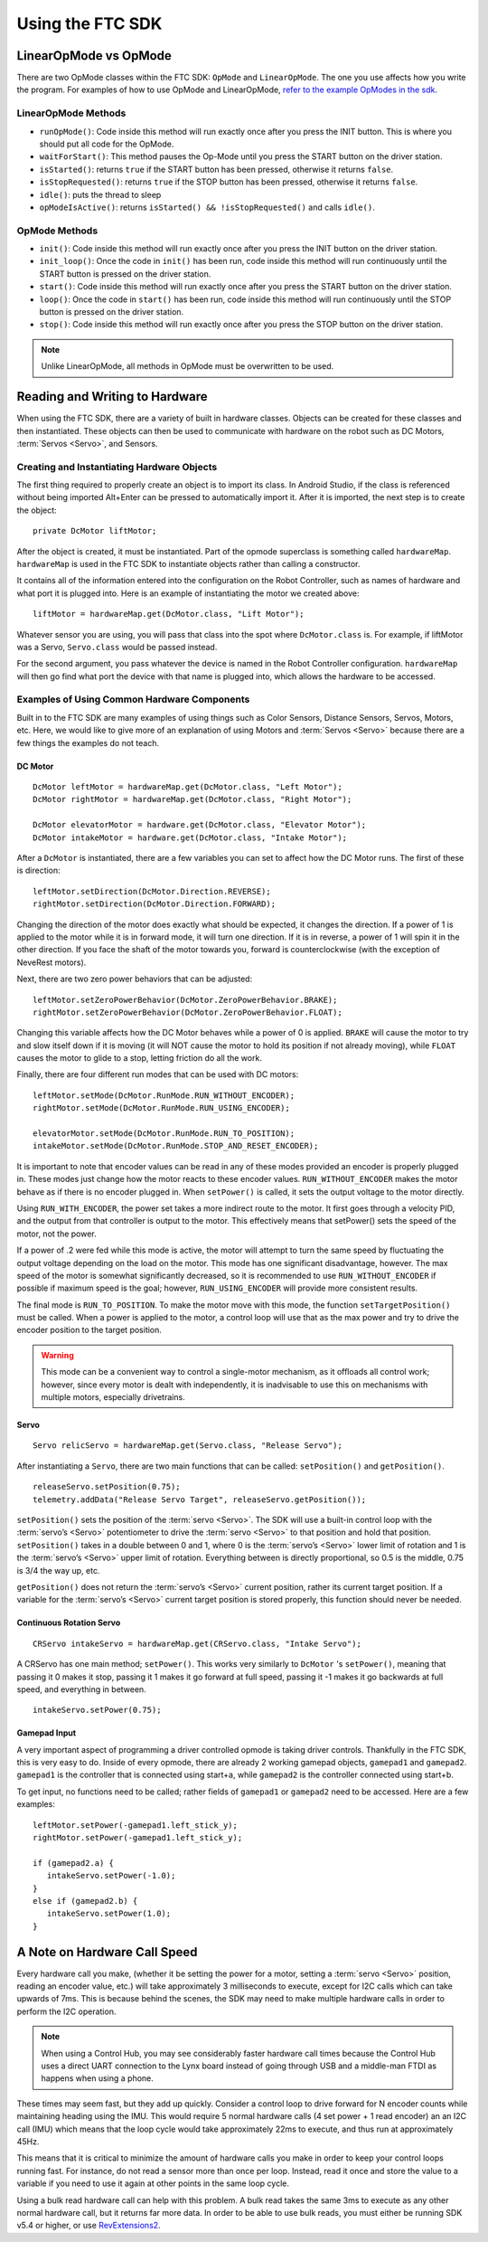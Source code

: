 =================
Using the FTC SDK
=================
LinearOpMode vs OpMode
======================
There are two OpMode classes within the FTC SDK: ``OpMode`` and ``LinearOpMode``. The one you use affects how you write the program. For examples of how to use OpMode and LinearOpMode, `refer to the example OpModes in the sdk <https://github.com/FIRST-Tech-Challenge/SkyStone/tree/master/FtcRobotController/src/main/java/org/firstinspires/ftc/robotcontroller/external/samples>`_.

LinearOpMode Methods
--------------------

* ``runOpMode()``: Code inside this method will run exactly once after you press the INIT button. This is where you should put all code for the OpMode.
* ``waitForStart()``: This method pauses the Op-Mode until you press the START button on the driver station.
* ``isStarted()``: returns ``true`` if the START button has been pressed, otherwise it returns ``false``.
* ``isStopRequested()``: returns ``true`` if the STOP button has been pressed, otherwise it returns ``false``.
* ``idle()``: puts the thread to sleep
* ``opModeIsActive()``: returns ``isStarted() && !isStopRequested()`` and calls ``idle()``.

OpMode Methods
--------------

* ``init()``: Code inside this method will run exactly once after you press the INIT button on the driver station.
* ``init_loop()``: Once the code in ``init()`` has been run, code inside this method will run continuously until the START button is pressed on the driver station.
* ``start()``: Code inside this method will run exactly once after you press the START button on the driver station.
* ``loop()``: Once the code in ``start()`` has been run, code inside this method will run continuously until the STOP button is pressed on the driver station.
* ``stop()``: Code inside this method will run exactly once after you press the STOP button on the driver station.

.. note:: Unlike LinearOpMode, all methods in OpMode must be overwritten to be used.

Reading and Writing to Hardware
===============================
When using the FTC SDK, there are a variety of built in hardware classes. Objects can be created for these classes and then instantiated. These objects can then be used to communicate with hardware on the robot such as DC Motors, :term:`Servos <Servo>`, and Sensors.

Creating and Instantiating Hardware Objects
-------------------------------------------
The first thing required to properly create an object is to import its class. In Android Studio, if the class is referenced without being imported Alt+Enter can be pressed to automatically import it. After it is imported, the next step is to create the object::

   private DcMotor liftMotor;

After the object is created, it must be instantiated. Part of the opmode superclass is something called ``hardwareMap``. ``hardwareMap`` is used in the FTC SDK to instantiate objects rather than calling a constructor.

It contains all of the information entered into the configuration on the Robot Controller, such as names of hardware and what port it is plugged into. Here is an example of instantiating the motor we created above::

   liftMotor = hardwareMap.get(DcMotor.class, "Lift Motor");

Whatever sensor you are using, you will pass that class into the spot where ``DcMotor.class`` is. For example, if liftMotor was a Servo, ``Servo.class`` would be passed instead.

For the second argument, you pass whatever the device is named in the Robot Controller configuration. ``hardwareMap`` will then go find what port the device with that name is plugged into, which allows the hardware to be accessed.

Examples of Using Common Hardware Components
--------------------------------------------

Built in to the FTC SDK are many examples of using things such as Color Sensors, Distance Sensors, Servos, Motors, etc. Here, we would like to give more of an explanation of using Motors and :term:`Servos <Servo>` because there are a few things the examples do not teach.

DC Motor
^^^^^^^^
::

   DcMotor leftMotor = hardwareMap.get(DcMotor.class, "Left Motor");
   DcMotor rightMotor = hardwareMap.get(DcMotor.class, "Right Motor");

   DcMotor elevatorMotor = hardware.get(DcMotor.class, "Elevator Motor");
   DcMotor intakeMotor = hardware.get(DcMotor.class, "Intake Motor");

After a ``DcMotor`` is instantiated, there are a few variables you can set to affect how the DC Motor runs. The first of these is direction::

   leftMotor.setDirection(DcMotor.Direction.REVERSE);
   rightMotor.setDirection(DcMotor.Direction.FORWARD);

Changing the direction of the motor does exactly what should be expected, it changes the direction. If a power of 1 is applied to the motor while it is in forward mode, it will turn one direction. If it is in reverse, a power of 1 will spin it in the other direction. If you face the shaft of the motor towards you, forward is counterclockwise (with the exception of NeveRest motors).

Next, there are two zero power behaviors that can be adjusted::

   leftMotor.setZeroPowerBehavior(DcMotor.ZeroPowerBehavior.BRAKE);
   rightMotor.setZeroPowerBehavior(DcMotor.ZeroPowerBehavior.FLOAT);

Changing this variable affects how the DC Motor behaves while a power of 0 is applied. ``BRAKE`` will cause the motor to try and slow itself down if it is moving (it will NOT cause the motor to hold its position if not already moving), while ``FLOAT`` causes the motor to glide to a stop, letting friction do all the work.

Finally, there are four different run modes that can be used with DC motors: ::

   leftMotor.setMode(DcMotor.RunMode.RUN_WITHOUT_ENCODER);
   rightMotor.setMode(DcMotor.RunMode.RUN_USING_ENCODER);

   elevatorMotor.setMode(DcMotor.RunMode.RUN_TO_POSITION);
   intakeMotor.setMode(DcMotor.RunMode.STOP_AND_RESET_ENCODER);

It is important to note that encoder values can be read in any of these modes provided an encoder is properly plugged in. These modes just change how the motor reacts to these encoder values. ``RUN_WITHOUT_ENCODER`` makes the motor behave as if there is no encoder plugged in. When ``setPower()`` is called, it sets the output voltage to the motor directly.

Using ``RUN_WITH_ENCODER``, the power set takes a more indirect route to the motor. It first goes through a velocity PID, and the output from that controller is output to the motor. This effectively means that setPower() sets the speed of the motor, not the power.

If a power of .2 were fed while this mode is active, the motor will attempt to turn the same speed by fluctuating the output voltage depending on the load on the motor. This mode has one significant disadvantage, however. The max speed of the motor is somewhat significantly decreased, so it is recommended to use ``RUN_WITHOUT_ENCODER`` if possible if maximum speed is the goal; however, ``RUN_USING_ENCODER`` will provide more consistent results.

The final mode is ``RUN_TO_POSITION``. To make the motor move with this mode, the function ``setTargetPosition()`` must be called. When a power is applied to the motor, a control loop will use that as the max power and try to drive the encoder position to the target position.

.. warning:: This mode can be a convenient way to control a single-motor mechanism, as it offloads all control work; however, since every motor is dealt with independently, it is inadvisable to use this on mechanisms with multiple motors, especially drivetrains.

Servo
^^^^^
::

   Servo relicServo = hardwareMap.get(Servo.class, "Release Servo");

After instantiating a ``Servo``, there are two main functions that can be called: ``setPosition()`` and ``getPosition()``. ::

   releaseServo.setPosition(0.75);
   telemetry.addData("Release Servo Target", releaseServo.getPosition());

``setPosition()`` sets the position of the :term:`servo <Servo>`. The SDK will use a built-in control loop with the :term:`servo’s <Servo>` potentiometer to drive the :term:`servo <Servo>` to that position and hold that position. ``setPosition()`` takes in a double between 0 and 1, where 0 is the :term:`servo’s <Servo>` lower limit of rotation and 1 is the :term:`servo’s <Servo>` upper limit of rotation. Everything between is directly proportional, so 0.5 is the middle, 0.75 is 3/4 the way up, etc.

``getPosition()`` does not return the :term:`servo’s <Servo>` current position, rather its current target position. If a variable for the :term:`servo’s <Servo>` current target position is stored properly, this function should never be needed.

Continuous Rotation Servo
^^^^^^^^^^^^^^^^^^^^^^^^^
::

   CRServo intakeServo = hardwareMap.get(CRServo.class, "Intake Servo");

A CRServo has one main method; ``setPower()``. This works very similarly to ``DcMotor`` 's ``setPower()``, meaning that passing it 0 makes it stop, passing it 1 makes it go forward at full speed, passing it -1 makes it go backwards at full speed, and everything in between. ::

   intakeServo.setPower(0.75);

Gamepad Input
^^^^^^^^^^^^^

A very important aspect of programming a driver controlled opmode is taking driver controls. Thankfully in the FTC SDK, this is very easy to do. Inside of every opmode, there are already 2 working gamepad objects, ``gamepad1`` and ``gamepad2``. ``gamepad1`` is the controller that is connected using start+a, while ``gamepad2`` is the controller connected using start+b.

To get input, no functions need to be called; rather fields of ``gamepad1`` or ``gamepad2`` need to be accessed. Here are a few examples: ::

   leftMotor.setPower(-gamepad1.left_stick_y);
   rightMotor.setPower(-gamepad1.left_stick_y);

   if (gamepad2.a) {
      intakeServo.setPower(-1.0);
   }
   else if (gamepad2.b) {
      intakeServo.setPower(1.0);
   }

A Note on Hardware Call Speed
===============================
Every hardware call you make, (whether it be setting the power for a motor, setting a :term:`servo <Servo>` position, reading an encoder value, etc.) will take approximately 3 milliseconds to execute, except for I2C calls which can take upwards of 7ms. This is because behind the scenes, the SDK may need to make multiple hardware calls in order to perform the I2C operation.

.. note:: When using a Control Hub, you may see considerably faster hardware call times because the Control Hub uses a direct UART connection to the Lynx board instead of going through USB and a middle-man FTDI as happens when using a phone.

These times may seem fast, but they add up quickly. Consider a control loop to drive forward for N encoder counts while maintaining heading using the IMU. This would require 5 normal hardware calls (4 set power + 1 read encoder) an an I2C call (IMU) which means that the loop cycle would take approximately 22ms to execute, and thus run at approximately 45Hz.

This means that it is critical to minimize the amount of hardware calls you make in order to keep your control loops running fast. For instance, do not read a sensor more than once per loop. Instead, read it once and store the value to a variable if you need to use it again at other points in the same loop cycle.

Using a bulk read hardware call can help with this problem. A bulk read takes the same 3ms to execute as any other normal hardware call, but it returns far more data. In order to be able to use bulk reads, you must either be running SDK v5.4 or higher, or use `RevExtensions2 <https://github.com/OpenFTC/RevExtensions2/>`_.
